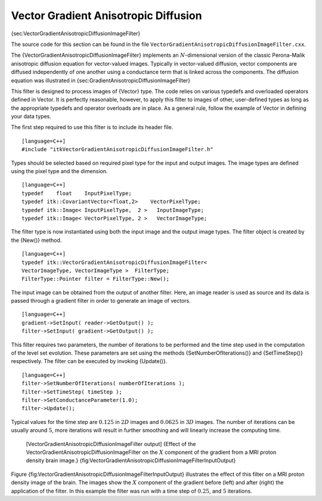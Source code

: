 Vector Gradient Anisotropic Diffusion
^^^^^^^^^^^^^^^^^^^^^^^^^^^^^^^^^^^^^

{sec:VectorGradientAnisotropicDiffusionImageFilter}

The source code for this section can be found in the file
``VectorGradientAnisotropicDiffusionImageFilter.cxx``.

The {VectorGradientAnisotropicDiffusionImageFilter} implements an
:math:`N`-dimensional version of the classic Perona-Malik anisotropic
diffusion equation for vector-valued images. Typically in vector-valued
diffusion, vector components are diffused independently of one another
using a conductance term that is linked across the components. The
diffusion equation was illustrated in
{sec:GradientAnisotropicDiffusionImageFilter}

This filter is designed to process images of {Vector} type. The code
relies on various typedefs and overloaded operators defined in Vector.
It is perfectly reasonable, however, to apply this filter to images of
other, user-defined types as long as the appropriate typedefs and
operator overloads are in place. As a general rule, follow the example
of Vector in defining your data types.

The first step required to use this filter is to include its header
file.

::

    [language=C++]
    #include "itkVectorGradientAnisotropicDiffusionImageFilter.h"

Types should be selected based on required pixel type for the input and
output images. The image types are defined using the pixel type and the
dimension.

::

    [language=C++]
    typedef    float    InputPixelType;
    typedef itk::CovariantVector<float,2>    VectorPixelType;
    typedef itk::Image< InputPixelType,  2 >   InputImageType;
    typedef itk::Image< VectorPixelType, 2 >   VectorImageType;

The filter type is now instantiated using both the input image and the
output image types. The filter object is created by the {New()} method.

::

    [language=C++]
    typedef itk::VectorGradientAnisotropicDiffusionImageFilter<
    VectorImageType, VectorImageType >  FilterType;
    FilterType::Pointer filter = FilterType::New();

The input image can be obtained from the output of another filter. Here,
an image reader is used as source and its data is passed through a
gradient filter in order to generate an image of vectors.

::

    [language=C++]
    gradient->SetInput( reader->GetOutput() );
    filter->SetInput( gradient->GetOutput() );

This filter requires two parameters, the number of iterations to be
performed and the time step used in the computation of the level set
evolution. These parameters are set using the methods
{SetNumberOfIterations()} and {SetTimeStep()} respectively. The filter
can be executed by invoking {Update()}.

::

    [language=C++]
    filter->SetNumberOfIterations( numberOfIterations );
    filter->SetTimeStep( timeStep );
    filter->SetConductanceParameter(1.0);
    filter->Update();

Typical values for the time step are :math:`0.125` in :math:`2D`
images and :math:`0.0625` in :math:`3D` images. The number of
iterations can be usually around :math:`5`, more iterations will
result in further smoothing and will linearly increase the computing
time.

    |image| |image1| [VectorGradientAnisotropicDiffusionImageFilter
    output] {Effect of the VectorGradientAnisotropicDiffusionImageFilter
    on the :math:`X` component of the gradient from a MRI proton
    density brain image.}
    {fig:VectorGradientAnisotropicDiffusionImageFilterInputOutput}

Figure {fig:VectorGradientAnisotropicDiffusionImageFilterInputOutput}
illustrates the effect of this filter on a MRI proton density image of
the brain. The images show the :math:`X` component of the gradient
before (left) and after (right) the application of the filter. In this
example the filter was run with a time step of :math:`0.25`, and
:math:`5` iterations.

.. |image| image:: VectorGradientAnisotropicDiffusionImageFilterInput.eps
.. |image1| image:: VectorGradientAnisotropicDiffusionImageFilterOutput.eps
